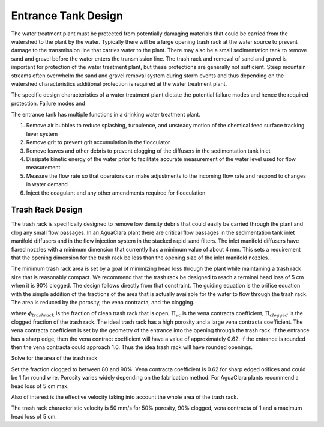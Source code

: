 .. _title_entrance_tank_design:

**************************************
Entrance Tank Design
**************************************

The water treatment plant must be protected from potentially damaging materials that could be carried from the watershed to the plant by the water. Typically there will be a large opening trash rack at the water source to prevent damage to the transmission line that carries water to the plant. There may also be a small sedimentation tank to remove sand and gravel before the water enters the transmission line. The trash rack and removal of sand and gravel is important for protection of the water treatment plant, but these protections are generally not sufficient. Steep mountain streams often overwhelm the sand and gravel removal system during storm events and thus depending on the watershed characteristics additional protection is required at the water treatment plant.

The specific design characteristics of a water treatment plant dictate the potential failure modes and hence the required protection. Failure modes and

The entrance tank has multiple functions in a drinking water treatment plant.

#. Remove air bubbles to reduce splashing, turbulence, and unsteady motion of the chemical feed surface tracking lever system
#. Remove grit to prevent grit accumulation in the flocculator
#. Remove leaves and other debris to prevent clogging of the diffusers in the sedimentation tank inlet
#. Dissipate kinetic energy of the water prior to facilitate accurate measurement of the water level used for flow measurement
#. Measure the flow rate so that operators can make adjustments to the incoming flow rate and respond to changes in water demand
#. Inject the coagulant and any other amendments required for flocculation

Trash Rack Design
===============================

The trash rack is specifically designed to remove low density debris that could easily be carried through the plant and clog any small flow passages. In an AguaClara plant there are critical flow passages in the sedimentation tank inlet manifold diffusers and in the flow injection system in the stacked rapid sand filters. The inlet manifold diffusers have flared nozzles with a minimum dimension that currently has a minimum value of about 4 mm. This sets a requirement that the opening dimension for the trash rack be less than the opening size of the inlet manifold nozzles.

The minimum trash rack area is set by a goal of minimizing head loss through the plant while maintaining a trash rack size that is reasonably compact. We recommend that the trash rack be designed to reach a terminal head loss of 5 cm when it is 90% clogged. The design follows directly from that constraint. The guiding equation is the orifice equation with the simple addition of the fractions of the area that is actually available for the water to flow through the trash rack. The area is reduced by the porosity, the vena contracta, and the clogging.

.. math::
  :label: trashrack_flow

   Q = (1-\Pi_{clogged})\Pi_{vc} \phi A_{trashrack}\sqrt{2gh}

where :math:`\phi_{trashrack}` is the fraction of clean trash rack that is open, :math:`\Pi_{vc}` is the vena contracta coefficient, :math:`\Pi_{clogged}` is the clogged fraction of the trash rack. The ideal trash rack has a high porosity and a large vena contracta coefficient. The vena contracta coefficient is set by the geometry of the entrance into the opening through the trash rack. If the entrance has a sharp edge, then the vena contract coefficient will have a value of approximately 0.62. If the entrance is rounded then the vena contracta could approach 1.0. Thus the idea trash rack will have rounded openings.

Solve for the area of the trash rack

.. math::
  :label: trashrack_area

   A_{trashrack} = \frac{Q}{(1-\Pi_{clogged})\Pi_{vc} \phi \sqrt{2gh}}

Set the fraction clogged to between 80 and 90%. Vena contracta coefficient is 0.62 for sharp edged orifices and could be 1 for round wire.
Porosity varies widely depending on the fabrication method.
For AguaClara plants recommend a head loss of 5 cm max.

Also of interest is the effective velocity taking into account the whole area of the trash rack.

.. math::
  :label: trashrack_velocity

   v_{trashrack} = \frac{Q}{A_{trashrack} } = (1-\Pi_{clogged})\Pi_{vc} \phi \sqrt{2gh}

The trash rack characteristic velocity is 50 mm/s for 50% porosity, 90% clogged, vena contracta of 1 and a maximum head loss of 5 cm.
